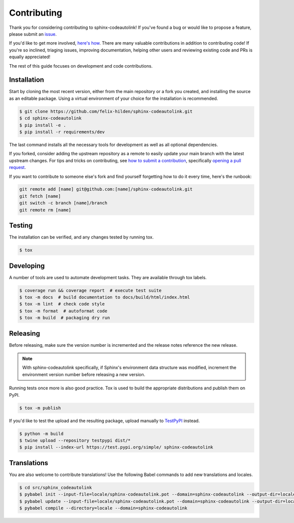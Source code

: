 Contributing
============
|issues_open| |issue_resolution|

Thank you for considering contributing to sphinx-codeautolink!
If you've found a bug or would like to propose a feature,
please submit an `issue <https://github.com/felix-hilden/sphinx-codeautolink/issues>`_.

If you'd like to get more involved,
`here's how <https://opensource.guide/how-to-contribute/>`_.
There are many valuable contributions in addition to contributing code!
If you're so inclined, triaging issues, improving documentation,
helping other users and reviewing existing code and PRs is equally appreciated!

The rest of this guide focuses on development and code contributions.

Installation
------------
Start by cloning the most recent version, either from the main repository
or a fork you created, and installing the source as an editable package.
Using a virtual environment of your choice for the installation is recommended.

.. code:: sh

    $ git clone https://github.com/felix-hilden/sphinx-codeautolink.git
    $ cd sphinx-codeautolink
    $ pip install -e .
    $ pip install -r requirements/dev

The last command installs all the necessary tools for development
as well as all optional dependencies.

If you forked, consider adding the upstream repository as a remote to easily
update your main branch with the latest upstream changes.
For tips and tricks on contributing, see `how to submit a contribution
<https://opensource.guide/how-to-contribute/#how-to-submit-a-contribution>`_,
specifically `opening a pull request
<https://opensource.guide/how-to-contribute/#opening-a-pull-request>`_.

If you want to contribute to someone else's fork and find yourself forgetting
how to do it every time, here's the runbook:

.. code:: sh

   git remote add [name] git@github.com:[name]/sphinx-codeautolink.git
   git fetch [name]
   git switch -c branch [name]/branch
   git remote rm [name]

Testing
-------
The installation can be verified, and any changes tested by running tox.

.. code:: sh

    $ tox

Developing
----------
A number of tools are used to automate development tasks.
They are available through tox labels.

.. code:: sh

    $ coverage run && coverage report  # execute test suite
    $ tox -m docs  # build documentation to docs/build/html/index.html
    $ tox -m lint  # check code style
    $ tox -m format  # autoformat code
    $ tox -m build  # packaging dry run

Releasing
---------
Before releasing, make sure the version number is incremented
and the release notes reference the new release.

.. note::

    With sphinx-codeautolink specifically, if Sphinx's environment data
    structure was modified, increment the environment version number before
    releasing a new version.

Running tests once more is also good practice.
Tox is used to build the appropriate distributions and publish them on PyPI.

.. code:: sh

    $ tox -m publish

If you'd like to test the upload and the resulting package,
upload manually to `TestPyPI <https://test.pypi.org>`_ instead.

.. code:: sh

    $ python -m build
    $ twine upload --repository testpypi dist/*
    $ pip install --index-url https://test.pypi.org/simple/ sphinx-codeautolink

Translations
------------
You are also welcome to contribute translations!
Use the following Babel commands to add new translations and locales.

.. code:: sh

    $ cd src/sphinx_codeautolink
    $ pybabel init --input-file=locale/sphinx-codeautolink.pot --domain=sphinx-codeautolink --output-dir=locale --locale=fi_FI
    $ pybabel update --input-file=locale/sphinx-codeautolink.pot --domain=sphinx-codeautolink --output-dir=locale
    $ pybabel compile --directory=locale --domain=sphinx-codeautolink

.. |issue_resolution| image:: http://isitmaintained.com/badge/resolution/felix-hilden/sphinx-codeautolink.svg
   :target: https://isitmaintained.com/project/felix-hilden/sphinx-codeautolink
   :alt: issue resolution time

.. |issues_open| image:: http://isitmaintained.com/badge/open/felix-hilden/sphinx-codeautolink.svg
   :target: https://isitmaintained.com/project/felix-hilden/sphinx-codeautolink
   :alt: open issues
